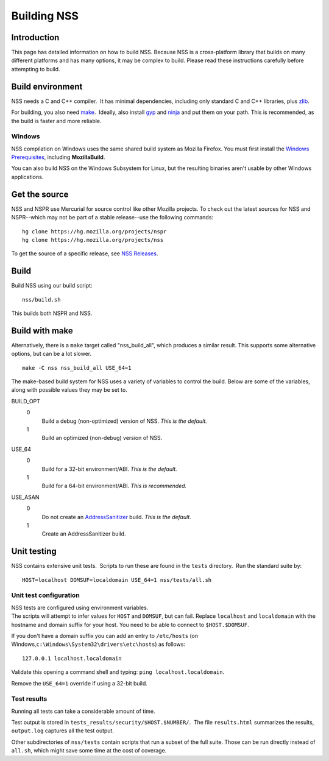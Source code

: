 .. _Mozilla_Projects_NSS_Building:

============
Building NSS
============
.. _Introduction:

Introduction
------------

This page has detailed information on how to build NSS. Because NSS is a cross-platform library that
builds on many different platforms and has many options, it may be complex to build. Please read
these instructions carefully before attempting to build.

.. _Build_environment:

Build environment
-----------------

NSS needs a C and C++ compiler.  It has minimal dependencies, including only standard C and C++
libraries, plus `zlib <https://www.zlib.net/>`__.

For building, you also need `make <https://www.gnu.org/software/make/>`__.  Ideally, also install
`gyp <https://gyp.gsrc.io/>`__ and `ninja <https://ninja-build.org/>`__ and put them on your path. 
This is recommended, as the build is faster and more reliable.

.. _Windows:

Windows
~~~~~~~

NSS compilation on Windows uses the same shared build system as Mozilla Firefox. You must first
install the `Windows
Prerequisites </en-US/docs/Mozilla/Developer_guide/Build_Instructions/Windows_Prerequisites>`__,
including **MozillaBuild**.

You can also build NSS on the Windows Subsystem for Linux, but the resulting binaries aren't usable
by other Windows applications.

.. _Get_the_source:

Get the source
--------------

NSS and NSPR use Mercurial for source control like other Mozilla projects. To check out the latest
sources for NSS and NSPR--which may not be part of a stable release--use the following commands:

::

   hg clone https://hg.mozilla.org/projects/nspr
   hg clone https://hg.mozilla.org/projects/nss

To get the source of a specific release, see `NSS
Releases </en-US/docs/Mozilla/Projects/NSS/NSS_Releases>`__.

.. _Build:

Build
-----

Build NSS using our build script:

::

   nss/build.sh

This builds both NSPR and NSS.

.. _Build_with_make:

Build with make
---------------

Alternatively, there is a ``make`` target called "nss_build_all", which produces a similar result. 
This supports some alternative options, but can be a lot slower.

::

   make -C nss nss_build_all USE_64=1

The make-based build system for NSS uses a variety of variables to control the build. Below are some
of the variables, along with possible values they may be set to.

BUILD_OPT
   0
      Build a debug (non-optimized) version of NSS. *This is the default.*
   1
      Build an optimized (non-debug) version of NSS.

USE_64
   0
      Build for a 32-bit environment/ABI. *This is the default.*
   1
      Build for a 64-bit environment/ABI. *This is recommended.*

USE_ASAN
   0
      Do not create an `AddressSanitizer <http://clang.llvm.org/docs/AddressSanitizer.html>`__
      build. *This is the default.*
   1
      Create an AddressSanitizer build.

.. _Unit_testing:

Unit testing
------------

NSS contains extensive unit tests.  Scripts to run these are found in the ``tests`` directory.  Run
the standard suite by:

::

   HOST=localhost DOMSUF=localdomain USE_64=1 nss/tests/all.sh

.. _Unit_test_configuration:

Unit test configuration
~~~~~~~~~~~~~~~~~~~~~~~

| NSS tests are configured using environment variables.
| The scripts will attempt to infer values for ``HOST`` and ``DOMSUF``, but can fail. Replace
  ``localhost`` and ``localdomain`` with the hostname and domain suffix for your host. You need to
  be able to connect to ``$HOST.$DOMSUF``.

If you don't have a domain suffix you can add an entry to ``/etc/hosts`` (on
Windows,\ ``c:\Windows\System32\drivers\etc\hosts``) as follows:

::

   127.0.0.1 localhost.localdomain

Validate this opening a command shell and typing: ``ping localhost.localdomain``.

Remove the ``USE_64=1`` override if using a 32-bit build.

.. _Test_results:

Test results
~~~~~~~~~~~~

Running all tests can take a considerable amount of time.

Test output is stored in ``tests_results/security/$HOST.$NUMBER/``.  The file ``results.html``
summarizes the results, ``output.log`` captures all the test output.

Other subdirectories of ``nss/tests`` contain scripts that run a subset of the full suite. Those can
be run directly instead of ``all.sh``, which might save some time at the cost of coverage.